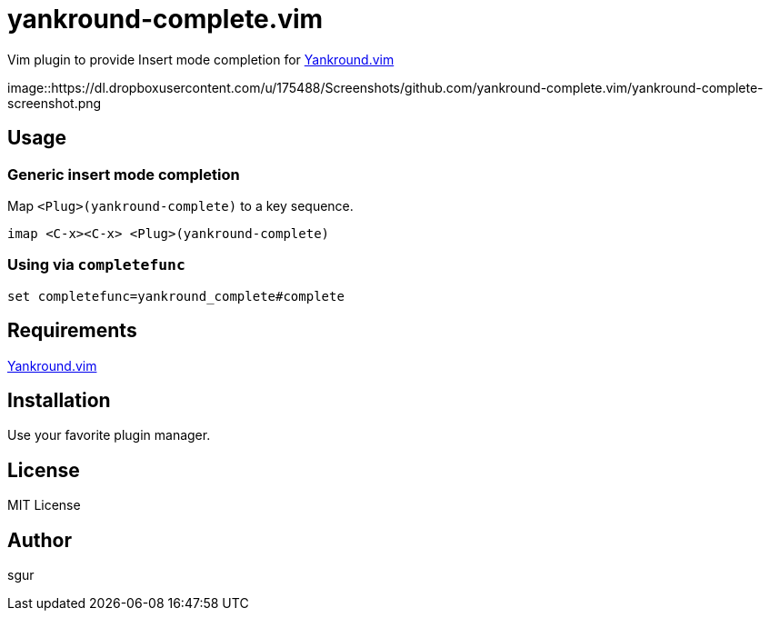 = yankround-complete.vim

Vim plugin to provide Insert mode completion for https://github.com/LeafCage/yankround.vim[Yankround.vim]

image::https://dl.dropboxusercontent.com/u/175488/Screenshots/github.com/yankround-complete.vim/yankround-complete-screenshot.png

== Usage

=== Generic insert mode completion

Map `<Plug>(yankround-complete)` to a key sequence.

[source, vim]
----
imap <C-x><C-x> <Plug>(yankround-complete)
----

=== Using via `completefunc`

[source, vim]
----
set completefunc=yankround_complete#complete
----

== Requirements

https://github.com/LeafCage/yankround.vim[Yankround.vim]

== Installation

Use your favorite plugin manager.

== License

MIT License

== Author

sgur
